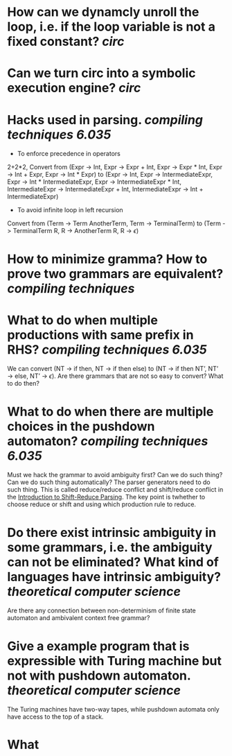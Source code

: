 * How can we dynamcly unroll the loop, i.e. if the loop variable is not a fixed constant? [[circ]]
* Can we turn circ into a symbolic execution engine? [[circ]]
* Hacks used in parsing. [[compiling techniques]] [[6.035]] 
+ To enforce precedence in operators
2+2*2, Convert from (Expr -> Int, Expr -> Expr + Int, Expr -> Expr * Int, Expr -> Int + Expr, Expr -> Int * Expr) to (Expr -> Int, Expr -> IntermediateExpr, Expr -> Int * IntermediateExpr, Expr -> IntermediateExpr * Int, IntermediateExpr -> IntermediateExpr + Int, IntermediateExpr -> Int + IntermediateExpr)
+ To avoid infinite loop in left recursion
Convert from (Term -> Term AnotherTerm, Term -> TerminalTerm) to (Term -> TerminalTerm R, R -> AnotherTerm R, R -> \(\epsilon\))
* How to minimize gramma? How to prove two grammars are equivalent? [[compiling techniques]]
* What to do when multiple productions with same prefix in RHS? [[compiling techniques]] [[6.035]] 
We can convert (NT → if then, NT → if then else) to (NT → if then NT’, NT’ → else, NT’ → \(\epsilon\)). Are there grammars that are not so easy to convert? What to do then?
* What to do when there are multiple choices in the pushdown automaton? [[compiling techniques]] [[6.035]]
Must we hack the grammar to avoid ambiguity first? Can we do such thing? Can we do such thing automatically? The parser generators need to do such thing.
This is called reduce/reduce conflict and shift/reduce conflict in the [[https://raw.githubusercontent.com/6035/sp22/main/materials/lecture/lec04-f19-shift-reduce-parsing.pdf][Introduction to Shift-Reduce Parsing]]. The key point is twhether to choose reduce or shift and using which production rule to reduce.
* Do there exist intrinsic ambiguity in some grammars, i.e. the ambiguity can not be eliminated? What kind of languages have intrinsic ambiguity? [[theoretical computer science]]
Are there any connection between non-determinism of finite state automaton and ambivalent context free grammar?
* Give a example program that is expressible with Turing machine but not with pushdown automaton. [[theoretical computer science]] 
The Turing machines have two-way tapes, while pushdown automata only have access to the top of a stack.
* What